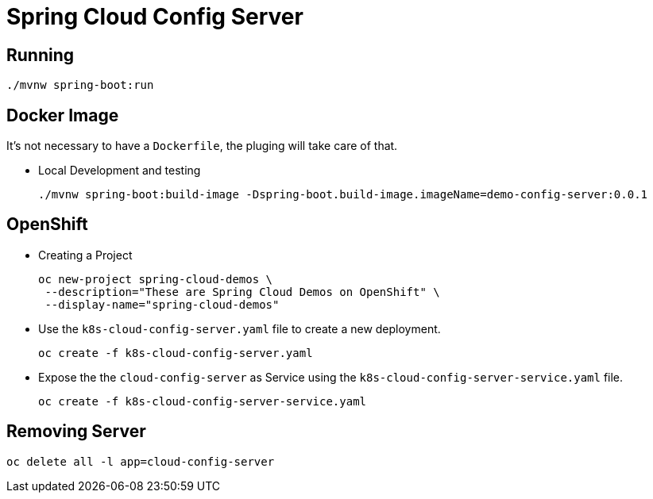 = Spring Cloud Config Server

== Running
[source,shell]
----
./mvnw spring-boot:run
----

== Docker Image
It's not necessary to have a `Dockerfile`, the pluging will take care of that.

- Local Development and testing
+
[source,shell]
----
./mvnw spring-boot:build-image -Dspring-boot.build-image.imageName=demo-config-server:0.0.1
----

== OpenShift
- Creating a Project
+
[source,shell]
----
oc new-project spring-cloud-demos \
 --description="These are Spring Cloud Demos on OpenShift" \
 --display-name="spring-cloud-demos"
----
- Use the `k8s-cloud-config-server.yaml` file to create a new deployment.
+
[source,shell]
----
oc create -f k8s-cloud-config-server.yaml
----
- Expose the the `cloud-config-server` as Service using the `k8s-cloud-config-server-service.yaml` file.
+
[source,shell]
----
oc create -f k8s-cloud-config-server-service.yaml
----

== Removing Server
[source,shell]
----
oc delete all -l app=cloud-config-server
----